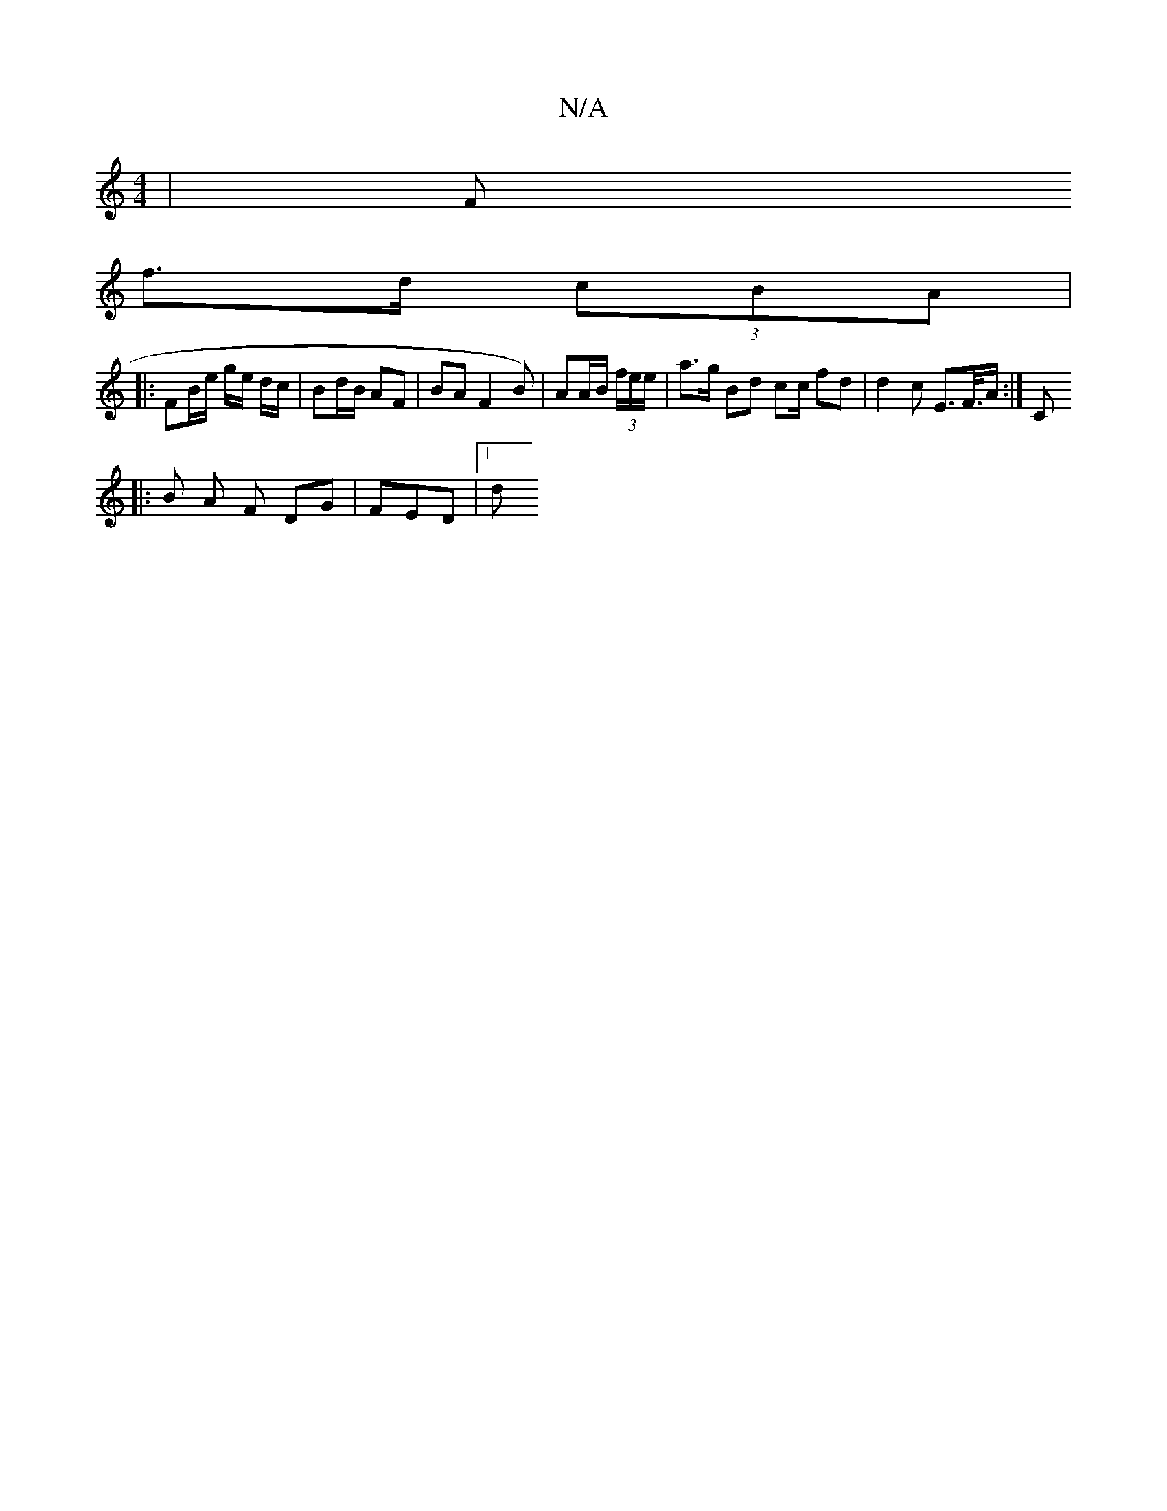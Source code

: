X:1
T:N/A
M:4/4
R:N/A
K:Cmajor
| Ft mpo!s}gB f/a/a| "Em"B2 :|
K: lo}etf/e/e/}Bf>g e2|"B"gd e>a|
f>d (3cBA |
V:1
|: FB/e/ g/e/ d/c/ | Bd/B/ AF | BA F2 B)| AA/B/ (3f/e/e/| a>g Bd c2/c/ fd | d2 c E>F/>A :|[C
||
|: B A F DG | FED |[1 d